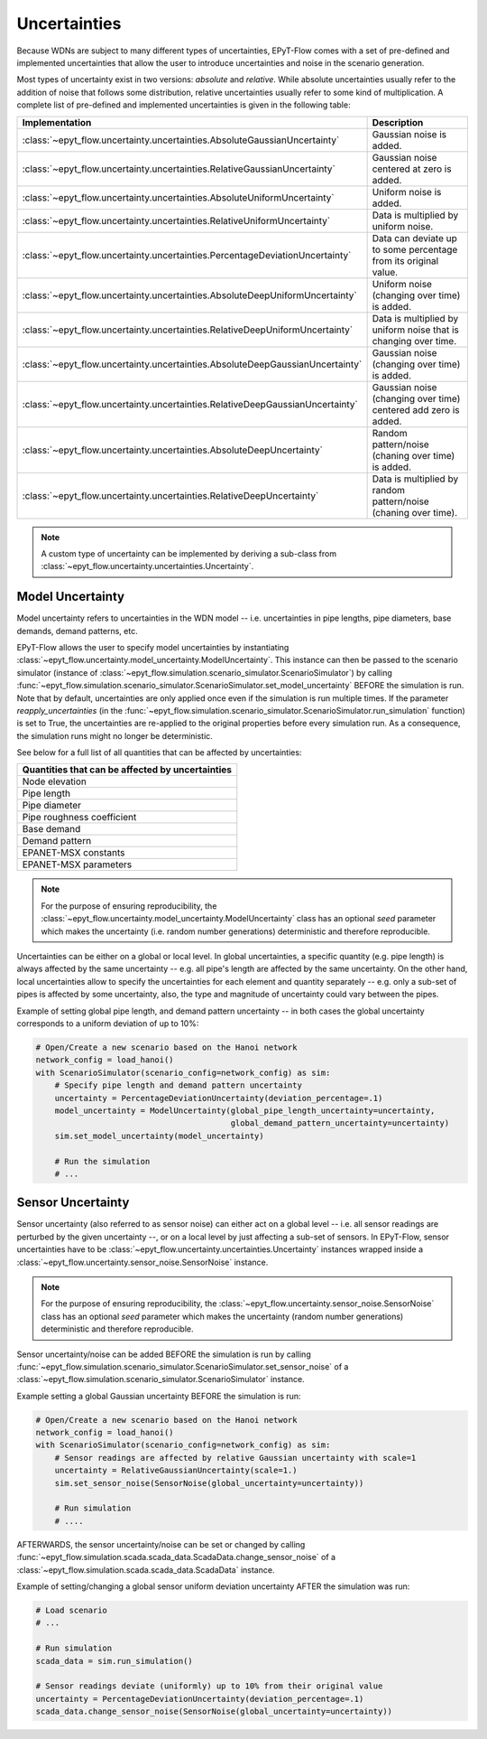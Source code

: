 .. _tut.uncertainty:

*************
Uncertainties
*************

Because WDNs are subject to many different types of uncertainties, EPyT-Flow comes with a set
of pre-defined and implemented uncertainties that allow the user to introduce uncertainties and
noise in the scenario generation.

Most types of uncertainty exist in two versions: *absolute* and *relative*.
While absolute uncertainties usually refer to the addition of noise that follows some distribution,
relative uncertainties usually refer to some kind of multiplication.
A complete list of pre-defined and implemented uncertainties is given in the following table:

+------------------------------------------------------------------------------------+----------------------------------------------------------------------+
| Implementation                                                                     |  Description                                                         |
+====================================================================================+======================================================================+
| :class:`~epyt_flow.uncertainty.uncertainties.AbsoluteGaussianUncertainty`          | Gaussian noise is added.                                             |
+------------------------------------------------------------------------------------+----------------------------------------------------------------------+
| :class:`~epyt_flow.uncertainty.uncertainties.RelativeGaussianUncertainty`          | Gaussian noise centered at zero is added.                            |
+------------------------------------------------------------------------------------+----------------------------------------------------------------------+
| :class:`~epyt_flow.uncertainty.uncertainties.AbsoluteUniformUncertainty`           | Uniform noise is added.                                              |
+------------------------------------------------------------------------------------+----------------------------------------------------------------------+
| :class:`~epyt_flow.uncertainty.uncertainties.RelativeUniformUncertainty`           | Data is multiplied by uniform noise.                                 |
+------------------------------------------------------------------------------------+----------------------------------------------------------------------+
| :class:`~epyt_flow.uncertainty.uncertainties.PercentageDeviationUncertainty`       | Data can deviate up to some percentage from its original value.      |
+------------------------------------------------------------------------------------+----------------------------------------------------------------------+
| :class:`~epyt_flow.uncertainty.uncertainties.AbsoluteDeepUniformUncertainty`       | Uniform noise (changing over time) is added.                         |
+------------------------------------------------------------------------------------+----------------------------------------------------------------------+
| :class:`~epyt_flow.uncertainty.uncertainties.RelativeDeepUniformUncertainty`       | Data is multiplied by uniform noise that is changing over time.      |
+------------------------------------------------------------------------------------+----------------------------------------------------------------------+
| :class:`~epyt_flow.uncertainty.uncertainties.AbsoluteDeepGaussianUncertainty`      | Gaussian noise (changing over time) is added.                        |
+------------------------------------------------------------------------------------+----------------------------------------------------------------------+
| :class:`~epyt_flow.uncertainty.uncertainties.RelativeDeepGaussianUncertainty`      | Gaussian noise (changing over time) centered add zero is added.      |
+------------------------------------------------------------------------------------+----------------------------------------------------------------------+
| :class:`~epyt_flow.uncertainty.uncertainties.AbsoluteDeepUncertainty`              | Random pattern/noise (chaning over time) is added.                   |
+------------------------------------------------------------------------------------+----------------------------------------------------------------------+
| :class:`~epyt_flow.uncertainty.uncertainties.RelativeDeepUncertainty`              | Data is multiplied by random pattern/noise (chaning over time).      |
+------------------------------------------------------------------------------------+----------------------------------------------------------------------+

.. note::

    A custom type of uncertainty can be implemented by deriving a sub-class from
    :class:`~epyt_flow.uncertainty.uncertainties.Uncertainty`.


.. _model_uncertainty:

Model Uncertainty
+++++++++++++++++

Model uncertainty refers to uncertainties in the WDN model -- i.e. uncertainties in pipe lengths,
pipe diameters, base demands, demand patterns, etc.

EPyT-Flow allows the user to specify model uncertainties by instantiating
:class:`~epyt_flow.uncertainty.model_uncertainty.ModelUncertainty`. This instance can then be passed
to the scenario simulator
(instance of :class:`~epyt_flow.simulation.scenario_simulator.ScenarioSimulator`) by calling
:func:`~epyt_flow.simulation.scenario_simulator.ScenarioSimulator.set_model_uncertainty` BEFORE
the simulation is run. Note that by default, uncertainties are only applied once even if the
simulation is run multiple times. If the parameter `reapply_uncertainties`
(in the :func:`~epyt_flow.simulation.scenario_simulator.ScenarioSimulator.run_simulation` function)
is set to True, the uncertainties are re-applied to the original properties before every
simulation run.
As a consequence, the simulation runs might no longer be deterministic.

See below for a full list of all quantities that can be affected by uncertainties:

+-------------------------------------------------+
| Quantities that can be affected by uncertainties|
+=================================================+
| Node elevation                                  |
+-------------------------------------------------+
| Pipe length                                     |
+-------------------------------------------------+
| Pipe diameter                                   |
+-------------------------------------------------+
| Pipe roughness coefficient                      |
+-------------------------------------------------+
| Base demand                                     |
+-------------------------------------------------+
| Demand pattern                                  |
+-------------------------------------------------+
| EPANET-MSX constants                            |
+-------------------------------------------------+
| EPANET-MSX parameters                           |
+-------------------------------------------------+

.. note::

    For the purpose of ensuring reproducibility, the
    :class:`~epyt_flow.uncertainty.model_uncertainty.ModelUncertainty` class has an
    optional *seed* parameter which makes the uncertainty (i.e. random number generations)
    deterministic and therefore reproducible.

Uncertainties can be either on a global or local level.
In global uncertainties, a specific quantity (e.g. pipe length) is always affected by the
same uncertainty -- e.g. all pipe's length are affected by the same uncertainty.
On the other hand, local uncertainties allow to specify the uncertainties for each element
and quantity separately -- e.g. only a sub-set of pipes is affected by some uncertainty,
also, the type and magnitude of uncertainty could vary between the pipes. 

Example of setting global pipe length, and demand pattern uncertainty -- in both cases the
global uncertainty corresponds to a uniform deviation of up to 10%:

.. code-block:: python

    # Open/Create a new scenario based on the Hanoi network
    network_config = load_hanoi()
    with ScenarioSimulator(scenario_config=network_config) as sim:
        # Specify pipe length and demand pattern uncertainty
        uncertainty = PercentageDeviationUncertainty(deviation_percentage=.1)
        model_uncertainty = ModelUncertainty(global_pipe_length_uncertainty=uncertainty,
                                             global_demand_pattern_uncertainty=uncertainty)
        sim.set_model_uncertainty(model_uncertainty)

        # Run the simulation
        # ...


.. _sensor_uncertainty:

Sensor Uncertainty
++++++++++++++++++

Sensor uncertainty (also referred to as sensor noise) can either act on a global level --
i.e. all sensor readings are perturbed by the given uncertainty --,
or on a local level by just affecting a sub-set of sensors.
In EPyT-Flow, sensor uncertainties have to be
:class:`~epyt_flow.uncertainty.uncertainties.Uncertainty` instances wrapped inside a
:class:`~epyt_flow.uncertainty.sensor_noise.SensorNoise` instance.

.. note::

    For the purpose of ensuring reproducibility, the
    :class:`~epyt_flow.uncertainty.sensor_noise.SensorNoise` class has an
    optional *seed* parameter which makes the uncertainty (random number generations)
    deterministic and therefore reproducible.

Sensor uncertainty/noise can be added BEFORE the simulation is run by calling
:func:`~epyt_flow.simulation.scenario_simulator.ScenarioSimulator.set_sensor_noise` of a
:class:`~epyt_flow.simulation.scenario_simulator.ScenarioSimulator` instance.

Example setting a global Gaussian uncertainty BEFORE the simulation is run:

.. code-block:: python

    # Open/Create a new scenario based on the Hanoi network
    network_config = load_hanoi()
    with ScenarioSimulator(scenario_config=network_config) as sim:
        # Sensor readings are affected by relative Gaussian uncertainty with scale=1
        uncertainty = RelativeGaussianUncertainty(scale=1.)
        sim.set_sensor_noise(SensorNoise(global_uncertainty=uncertainty))

        # Run simulation
        # ....

AFTERWARDS, the sensor uncertainty/noise can be set or changed by calling
:func:`~epyt_flow.simulation.scada.scada_data.ScadaData.change_sensor_noise` of a
:class:`~epyt_flow.simulation.scada.scada_data.ScadaData` instance.

Example of setting/changing a global sensor uniform deviation uncertainty AFTER the
simulation was run:

.. code-block:: python

    # Load scenario
    # ...

    # Run simulation
    scada_data = sim.run_simulation()

    # Sensor readings deviate (uniformly) up to 10% from their original value
    uncertainty = PercentageDeviationUncertainty(deviation_percentage=.1)
    scada_data.change_sensor_noise(SensorNoise(global_uncertainty=uncertainty))